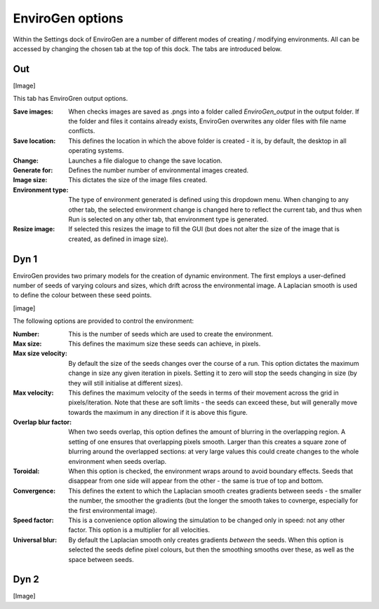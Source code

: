 .. _options:

EnviroGen options
=================

Within the Settings dock of EnviroGen are a number of different modes of creating / modifying environments. All can be accessed by changing the chosen tab at the top of this dock. The tabs are introduced below.

Out
---

[Image]

This tab has EnviroGren output options.

:Save images: When checks images are saved as .pngs into a folder called  *EnviroGen_output* in the output folder. If the folder and files it contains already exists, EnviroGen overwrites any older files with file name conflicts.
:Save location: This defines the location in which the above folder is created - it is, by default, the desktop in all operating systems.
:Change: Launches a file dialogue to change the save location.
:Generate for: Defines the number number of environmental images created.
:Image size: This dictates the size of the image files created.
:Environment type: The type of environment generated is defined using this dropdown menu. When changing to any other tab, the selected environment change is changed here to reflect the current tab, and thus when Run is selected on any other tab, that environment type is generated.
:Resize image: If selected this resizes the image to fill the GUI (but does not alter the size of the image that is created, as defined in image size).

Dyn 1
-----

EnviroGen provides two primary models for the creation of dynamic environment. The first employs a user-defined number of seeds of varying colours and sizes, which drift across the environmental image. A Laplacian smooth is used to define the colour between these seed points.

[image]

The following options are provided to control the environment:

:Number: This is the number of seeds which are used to create the environment.
:Max size: This defines the maximum size these seeds can achieve, in pixels.
:Max size velocity: By default the size of the seeds changes over the course of a run. This option dictates the maximum change in size any given iteration in pixels. Setting it to zero will stop the seeds changing in size (by they will still initialise at different sizes).
:Max velocity: This defines the maximum velocity of the seeds in terms of their movement across the grid in pixels/iteration. Note that these are soft limits - the seeds can exceed these, but will generally move towards the maximum in any direction if it is above this figure.
:Overlap blur factor: When two seeds overlap, this option defines the amount of blurring in the overlapping region. A setting of one ensures that overlapping pixels smooth. Larger than this creates a square zone of blurring around the overlapped sections: at very large values this could create changes to the whole environment when seeds overlap.
:Toroidal: When this option is checked, the environment wraps around to avoid boundary effects. Seeds that disappear from one side will appear from the other - the same is true of top and bottom.
:Convergence: This defines the extent to which the Laplacian smooth creates gradients between seeds - the smaller the number, the smoother the gradients (but the longer the smooth takes to covnerge, especially for the first environmental image).
:Speed factor: This is a convenience option allowing the simulation to be changed only in speed: not any other factor. This option is a multiplier for all velocities.
:Universal blur: By default the Laplacian smooth only creates gradients *between* the seeds. When this option is selected the seeds define pixel colours, but then the smoothing smooths over these, as well as the space between seeds.

Dyn 2
-----

[Image]

 
